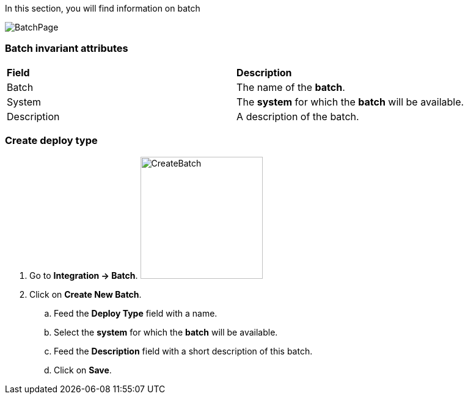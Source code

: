 In this section, you will find information on batch

image:batchpage.png[BatchPage]

=== Batch invariant attributes
|=== 

| *Field* | *Description*  

| Batch | The name of the *[red]#batch#*.

| System | The *[red]#system#* for which the *[red]#batch#* will be available.

| Description | A description of the batch.

|=== 

=== Create deploy type 

. Go to *[red]#Integration -> Batch#*. image:batchcreate.png[CreateBatch,200,200,float="right",align="center"]
. Click on *[red]#Create New Batch#*.
.. Feed the *[red]#Deploy Type#* field with a name.
.. Select the *[red]#system#* for which the *[red]#batch#* will be available.
.. Feed the *[red]#Description#* field with a short description of this batch.
.. Click on *[red]#Save#*.
